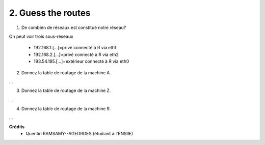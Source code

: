 ================================
2. Guess the routes
================================

.. image:: https://img.shields.io/badge/correction-non%20vérifiée-red.svg?style=flat&amp;colorA=E1523D&amp;colorB=007D8A
   :alt: correction non vérifiée

.. image:: /assets/system/net/exercices/route4.png

1. De combien de réseaux est constitué notre réseau?

On peut voir trois sous-réseaux

	* 192.168.1.[...]=privé connecté à R via eth1
	* 192.168.2.[...]=privé connecté à R via eth2
	* 193.54.195.[...]=extérieur connecté à R via eth0

2. Donnez la table de routage de la machine A.

...

3. Donnez la table de routage de la machine Z.

...

4. Donnez la table de routage de la machine R.

...

**Crédits**
	* Quentin RAMSAMY--AGEORGES (étudiant à l'ENSIIE)